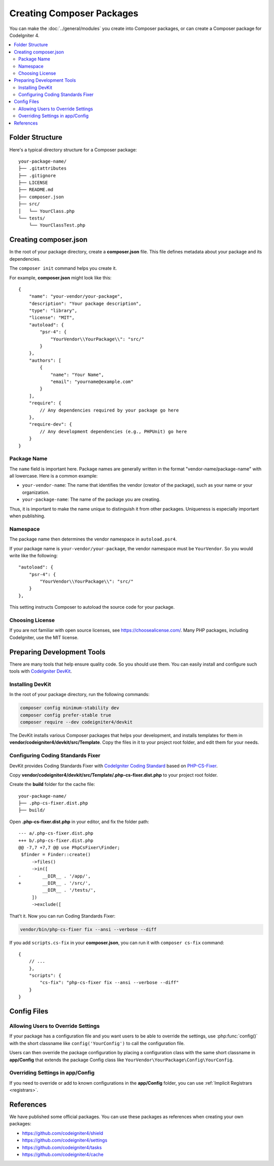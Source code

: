 ##########################
Creating Composer Packages
##########################

You can make the :doc:`../general/modules` you create into Composer packages,
or can create a Composer package for CodeIgniter 4.

.. contents::
    :local:
    :depth: 2

****************
Folder Structure
****************

Here's a typical directory structure for a Composer package::

    your-package-name/
    ├── .gitattributes
    ├── .gitignore
    ├── LICENSE
    ├── README.md
    ├── composer.json
    ├── src/
    │   └── YourClass.php
    └── tests/
        └── YourClassTest.php

**********************
Creating composer.json
**********************

In the root of your package directory, create a **composer.json** file. This file
defines metadata about your package and its dependencies.

The ``composer init`` command helps you create it.

For example, **composer.json** might look like this::

    {
        "name": "your-vendor/your-package",
        "description": "Your package description",
        "type": "library",
        "license": "MIT",
        "autoload": {
            "psr-4": {
                "YourVendor\\YourPackage\\": "src/"
            }
        },
        "authors": [
            {
                "name": "Your Name",
                "email": "yourname@example.com"
            }
        ],
        "require": {
            // Any dependencies required by your package go here
        },
        "require-dev": {
            // Any development dependencies (e.g., PHPUnit) go here
        }
    }

Package Name
============

The ``name`` field is important here. Package names are generally written in the
format "vendor-name/package-name" with all lowercase. Here is a common example:

- ``your-vendor-name``: The name that identifies the vendor (creator of the package),
  such as your name or your organization.
- ``your-package-name``: The name of the package you are creating.

Thus, it is important to make the name unique to distinguish it from other packages.
Uniqueness is especially important when publishing.

Namespace
=========

The package name then determines the vendor namespace in ``autoload.psr4``.

If your package name is ``your-vendor/your-package``, the vendor namespace must
be ``YourVendor``. So you would write like the following::

    "autoload": {
        "psr-4": {
            "YourVendor\\YourPackage\\": "src/"
        }
    },

This setting instructs Composer to autoload the source code for your package.

Choosing License
================

If you are not familiar with open source licenses, see https://choosealicense.com/.
Many PHP packages, including CodeIgniter, use the MIT license.

***************************
Preparing Development Tools
***************************

There are many tools that help ensure quality code. So you should use them.
You can easily install and configure such tools with
`CodeIgniter DevKit <https://github.com/codeigniter4/devkit>`_.

Installing DevKit
=================

In the root of your package directory, run the following commands:

.. code-block:: console

    composer config minimum-stability dev
    composer config prefer-stable true
    composer require --dev codeigniter4/devkit

The DevKit installs various Composer packages that helps your development, and
installs templates for them in **vendor/codeigniter4/devkit/src/Template**.
Copy the files in it to your project root folder, and edit them for your needs.

Configuring Coding Standards Fixer
==================================

DevKit provides Coding Standards Fixer with
`CodeIgniter Coding Standard <https://github.com/CodeIgniter/coding-standard>`_
based on `PHP-CS-Fixer <https://github.com/PHP-CS-Fixer/PHP-CS-Fixer>`_.

Copy **vendor/codeigniter4/devkit/src/Template/.php-cs-fixer.dist.php** to your
project root folder.

Create the **build** folder for the cache file::

    your-package-name/
    ├── .php-cs-fixer.dist.php
    ├── build/

Open **.php-cs-fixer.dist.php** in your editor, and fix the folder path::

    --- a/.php-cs-fixer.dist.php
    +++ b/.php-cs-fixer.dist.php
    @@ -7,7 +7,7 @@ use PhpCsFixer\Finder;
     $finder = Finder::create()
         ->files()
         ->in([
    -        __DIR__ . '/app/',
    +        __DIR__ . '/src/',
             __DIR__ . '/tests/',
         ])
         ->exclude([

That't it. Now you can run Coding Standards Fixer:

.. code-block:: console

    vendor/bin/php-cs-fixer fix --ansi --verbose --diff

If you add ``scripts.cs-fix`` in your **composer.json**, you can run it with
``composer cs-fix`` command::

    {
        // ...
        },
        "scripts": {
            "cs-fix": "php-cs-fixer fix --ansi --verbose --diff"
        }
    }

************
Config Files
************

Allowing Users to Override Settings
===================================

If your package has a configuration file and you want users to be able to override
the settings, use :php:func:`config()` with the short classname like ``config('YourConfig')``
to call the configuration file.

Users can then override the package configuration by placing a configuration class
with the same short classname in **app/Config** that extends the package Config
class like ``YourVendor\YourPackage\Config\YourConfig``.

Overriding Settings in app/Config
=================================

If you need to override or add to known configurations in the **app/Config** folder,
you can use :ref:`Implicit Registrars <registrars>`.

**********
References
**********

We have published some official packages. You can use these packages as references
when creating your own packages:

- https://github.com/codeigniter4/shield
- https://github.com/codeigniter4/settings
- https://github.com/codeigniter4/tasks
- https://github.com/codeigniter4/cache

